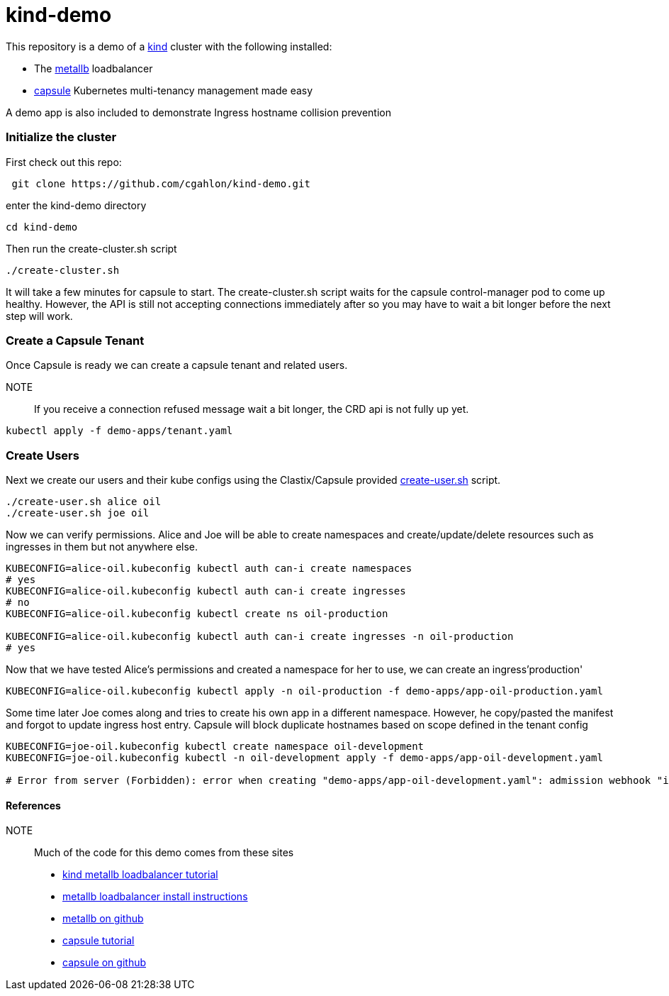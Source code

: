 = kind-demo

This repository is a demo of a https://kind.sigs.k8s.io/[kind] cluster with the following installed:

- The https://capsule.clastix.io/[metallb] loadbalancer
- https://capsule.clastix.io/[capsule] Kubernetes multi-tenancy management made easy

A demo app is also included to demonstrate Ingress hostname collision prevention

=== Initialize the cluster

First check out this repo:
[source, shell]
----
 git clone https://github.com/cgahlon/kind-demo.git
----

enter the kind-demo directory
[source,shell]
----
cd kind-demo
----

Then run the create-cluster.sh script
[source,shell]
----
./create-cluster.sh
----

It will take a few minutes for capsule to start.  The create-cluster.sh script waits for the capsule control-manager pod to come up healthy. However, the API is still not accepting connections immediately after so you may have to wait a bit longer before the next step will work.

=== Create a Capsule Tenant

Once Capsule is ready we can create a capsule tenant and related users.

NOTE:: If you receive a connection refused message wait a bit longer, the CRD api is not fully up yet.

[source, shell]
----
kubectl apply -f demo-apps/tenant.yaml
----

=== Create Users

Next we create our users and their kube configs using the Clastix/Capsule provided https://github.com/clastix/capsule/blob/master/hack/create-user.sh[create-user.sh] script.

[source, shell]
----
./create-user.sh alice oil
./create-user.sh joe oil
----

Now we can verify permissions.  Alice and Joe will be able to create namespaces and create/update/delete resources such as ingresses in them but not anywhere else.

[source,shell]
----
KUBECONFIG=alice-oil.kubeconfig kubectl auth can-i create namespaces
# yes
KUBECONFIG=alice-oil.kubeconfig kubectl auth can-i create ingresses
# no
KUBECONFIG=alice-oil.kubeconfig kubectl create ns oil-production

KUBECONFIG=alice-oil.kubeconfig kubectl auth can-i create ingresses -n oil-production
# yes
----

Now that we have tested Alice's permissions and created a namespace for her to use, we can create an ingress'production'

[source, shell]
----
KUBECONFIG=alice-oil.kubeconfig kubectl apply -n oil-production -f demo-apps/app-oil-production.yaml
----

Some time later Joe comes along and tries to create his own app in a different namespace.  However, he copy/pasted the manifest and forgot to update ingress host entry. Capsule will block duplicate hostnames based on scope defined in the tenant config

[source, shell]
----
KUBECONFIG=joe-oil.kubeconfig kubectl create namespace oil-development
KUBECONFIG=joe-oil.kubeconfig kubectl -n oil-development apply -f demo-apps/app-oil-development.yaml

# Error from server (Forbidden): error when creating "demo-apps/app-oil-development.yaml": admission webhook "ingress.capsule.clastix.io" denied the request: hostname web.oil.acmecorp.com is already used across the cluster: please, reach out to the system administrators
----



==== References
NOTE:: Much of the code for this demo comes from these sites

- https://kind.sigs.k8s.io/docs/user/loadbalancer/[kind metallb loadbalancer tutorial]
- https://metallb.universe.tf/installation/[metallb loadbalancer install instructions]
- https://github.com/metallb/metallb[metallb on github]
- https://capsule.clastix.io/docs/general/tutorial/[capsule tutorial]
- https://github.com/clastix/capsule[capsule on github]
